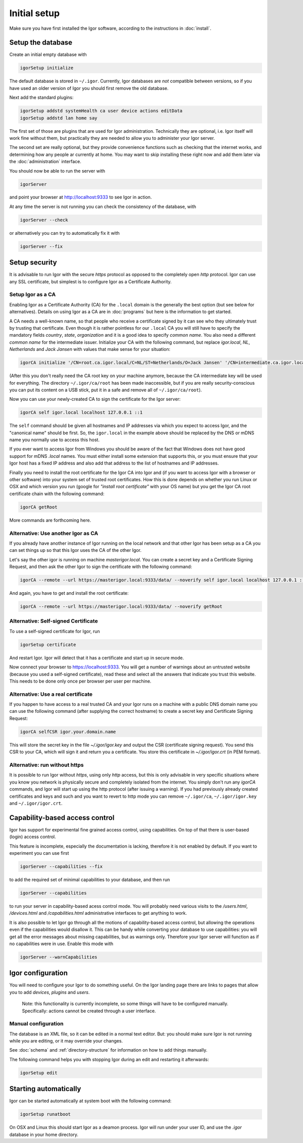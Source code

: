 Initial setup
=============

Make sure you have first installed the Igor software, according to the instructions in :doc:`install`.

Setup the database
------------------

Create an initial empty database with

.. code-block:: sh

   igorSetup initialize

The default database is stored in ``~/.igor``.  Currently, Igor databases are *not* compatible between versions, so if you have used an older version of Igor you should first remove the old database.

Next add the standard plugins:

.. code-block:: sh

   igorSetup addstd systemHealth ca user device actions editData
   igorSetup addstd lan home say

The first set of those are plugins that are used for Igor administration. Technically
they are optional, i.e. Igor itself will work fine without them, but practically they are
needed to allow you to administer your Igor server.

The second set are really optional, but they provide convenience functions such as checking
that the internet works, and determining how any people ar currently at home. You may
want to skip installing these right now and add them later via the :doc:`administration`
interface.

You should now be able to run the server with

.. code-block:: sh

   igorServer

and point your browser at http://localhost:9333 to see Igor in action.

At any time the server is not running you can check the consistency of the database, with

.. code-block:: sh

   igorServer --check

or alternatively you can try to automatically fix it with

.. code-block:: sh

   igorServer --fix


Setup security
--------------

It is advisable to run Igor with the secure *https* protocol as opposed to the completely open *http* protocol. 
Igor can use any SSL certificate, but simplest is to configure Igor as a Certificate Authority.

Setup Igor as a CA
^^^^^^^^^^^^^^^^^^

Enabling Igor as a Certificate Authority (CA) for the ``.local`` domain is the generally the best option (but see below for alternatives). Details on using Igor as a CA are in :doc:`programs` but here is the information to get started.

A CA needs a well-known name, so that people who receive a certificate signed by it can see who they ultimately trust by trusting that certificate.
Even though it is rather pointless for our ``.local`` CA you will still have to specify the mandatory fields *country*, *state*, *organization* and it is a good idea to specify *common name*.
You also need a different *common name* for the intermediate issuer. Initialize your CA with the following command, but replace *igor.local*, *NL*, *Netherlands* and *Jack Jansen* with values that make sense for your situation:

.. code-block:: sh

   igorCA initialize '/CN=root.ca.igor.local/C=NL/ST=Netherlands/O=Jack Jansen' '/CN=intermediate.ca.igor.local/C=NL/ST=Netherlands/O=Jack Jansen'

(After this you don't really need the CA root key on your machine anymore, because the CA intermediate key will be used for everything. The directory ``~/.igor/ca/root`` has been made inaccessible, but if you are really security-conscious you can put its content on a USB stick, put it in a safe and remove all of ``~/.igor/ca/root``).

Now you can use your newly-created CA to sign the certificate for the Igor server:

.. code-block:: sh

   igorCA self igor.local localhost 127.0.0.1 ::1

The ``self`` command should be given all hostnames and IP addresses via which you expect to access Igor, and the "canonical name" should be first. So, the ``igor.local`` in the example above should be replaced by the DNS or mDNS name you normally use to access this host.

If you ever want to access Igor from Windows you should be aware of the fact that Windows does not have good support for mDNS `.local` names. You must either install some extension that supports this, or you must ensure that your Igor host has a fixed IP address and also add that address to the list of hostnames and IP addresses.

Finally you need to install the root certificate for the Igor CA into Igor and (if you want to access Igor with a browser or other software) into your system set of trusted root certificates. How this is done depends on whether you run Linux or OSX and which version you run (google for *"install root certificate"* with your OS name) but you get the Igor CA root certificate chain with the following command:

.. code-block:: sh

	igorCA getRoot
	
More commands are forthcoming here.
		
Alternative: Use another Igor as CA
^^^^^^^^^^^^^^^^^^^^^^^^^^^^^^^^^^^

If you already have another instance of Igor running on the local network and that other Igor has been setup as a CA you can set things up
so that this Igor uses the CA of the other Igor.

Let's say the other igor is running on machine *masterigor.local*. You can create a secret key and a Certificate Signing Request, and then ask the
other Igor to sign the certificate with the following command:

.. code-block:: sh

	igorCA --remote --url https://masterigor.local:9333/data/ --noverify self igor.local localhost 127.0.0.1 ::1
	
And again, you have to get and install the root certificate:

.. code-block:: sh

	igorCA --remote --url https://masterigor.local:9333/data/ --noverify getRoot
	
Alternative: Self-signed Certificate
^^^^^^^^^^^^^^^^^^^^^^^^^^^^^^^^^^^^

.. deprecated:: 0.9
	Enabling Igor as a CA is better than using a self-signed certificate, because with a self-signed certificate you will have
	to go through a lot of ominous-sounding security dialogs for each browser with which you want to access Igor.
	
To use a self-signed certificate for Igor, run

.. code-block:: sh

   igorSetup certificate

And restart Igor. Igor will detect that it has a certificate and start up in secure mode.

Now connect your browser to https://localhost:9333. You will get a number of warnings about an untrusted website (because you used a self-signed certificate), read these and select all the answers that indicate you trust this website. This needs to be done only once per browser per user per machine.

Alternative: Use a real certificate
^^^^^^^^^^^^^^^^^^^^^^^^^^^^^^^^^^^

If you happen to have access to a real trusted CA and your Igor runs on a machine with a public DNS domain name you can use the following command
(after supplying the correct hostname) to create a secret key and Certificate Signing Request:

.. code-block:: sh

   igorCA selfCSR igor.your.domain.name
   
This will store the secret key in the file `~/.igor/igor.key` and output the CSR (certificate signing request). You send this CSR to your CA,
which will sign it and return you a certificate. You store this certificate in `~/.igor/igor.crt` (in PEM format).

Alternative: run without https
^^^^^^^^^^^^^^^^^^^^^^^^^^^^^^

It is possible to run Igor without *https*, using only *http* access, but this is only advisable in very specific situations where you know
you network is physically secure and completely isolated from the internet. You simply don't run any *igorCA* commands, and Igor will start up
using the http protocol (after issuing a warning). If you had previously already created certificates and keys and such and you want to revert
to http mode you can remove ``~/.igor/ca``, ``~/.igor/igor.key`` and ``~/.igor/igor.crt``.

Capability-based access control
-------------------------------

Igor has support for experimental fine grained access control, using capabilities. On top of that there is user-based (login) access control.

This feature is incomplete, especially the documentation is lacking, therefore it is not enabled by default. If you want to experiment you can use first

.. code-block:: sh

   igorServer --capabilities --fix

to add the required set of minimal capabilities to your database, and then run

.. code-block:: sh

   igorServer --capabilities

to run your server in capability-based acess control mode. You will probably need various visits to the */users.html*\ , */devices.html* and */capabilities.html* administrative interfaces to get anything to work.

It is also possible to let Igor go through all the motions of capability-based access control, but allowing the operations even if the capabilities would disallow it. This can be handy while converting your database to use capabilities: you will get all the error messages about missing capabilities, but as warnings only. Therefore your Igor server will function as if no capabilities were in use. Enable this mode with

.. code-block:: sh

   igorServer --warnCapabilities

Igor configuration
------------------

You will need to configure your Igor to do something useful. On the Igor landing page there are links to pages that allow you to add *devices*\ , *plugins* and *users*. 

	Note: this functionality is currently incomplete, so some things will have to be configured manually.  Specifically: actions cannot be created through a user interface.

Manual configuration
^^^^^^^^^^^^^^^^^^^^

The database is an XML file, so it can be edited in a normal text editor. But: you should make sure Igor is not running while you are editing, or it may override your changes.

See :doc:`schema` and :ref:`directory-structure` for information
on how to add things manually.


The following command helps you with stopping Igor during an edit and restarting it afterwards:

.. code-block:: sh

   igorSetup edit

Starting automatically
----------------------

Igor can be started automatically at system boot with the following command:

.. code-block:: sh

   igorSetup runatboot
   
On OSX and Linux this should start Igor as a deamon process. Igor will run under your user ID, and use the `.igor` database in your
home directory.
